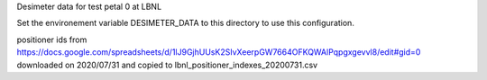 Desimeter data for test petal 0 at LBNL

Set the environement variable DESIMETER_DATA to this directory to use
this configuration.

positioner ids from https://docs.google.com/spreadsheets/d/1lJ9GjhUUsK2SIvXeerpGW7664OFKQWAlPqpgxgevvl8/edit#gid=0 downloaded on 2020/07/31 and copied to lbnl_positioner_indexes_20200731.csv
